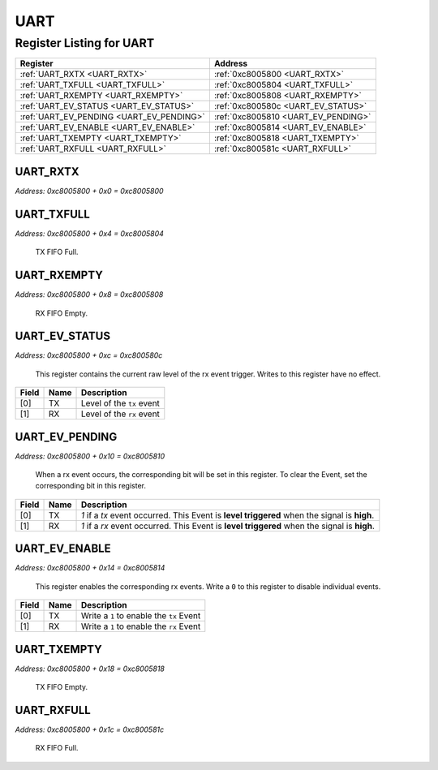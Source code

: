 UART
====

Register Listing for UART
-------------------------

+------------------------------------------+-------------------------------------+
| Register                                 | Address                             |
+==========================================+=====================================+
| :ref:`UART_RXTX <UART_RXTX>`             | :ref:`0xc8005800 <UART_RXTX>`       |
+------------------------------------------+-------------------------------------+
| :ref:`UART_TXFULL <UART_TXFULL>`         | :ref:`0xc8005804 <UART_TXFULL>`     |
+------------------------------------------+-------------------------------------+
| :ref:`UART_RXEMPTY <UART_RXEMPTY>`       | :ref:`0xc8005808 <UART_RXEMPTY>`    |
+------------------------------------------+-------------------------------------+
| :ref:`UART_EV_STATUS <UART_EV_STATUS>`   | :ref:`0xc800580c <UART_EV_STATUS>`  |
+------------------------------------------+-------------------------------------+
| :ref:`UART_EV_PENDING <UART_EV_PENDING>` | :ref:`0xc8005810 <UART_EV_PENDING>` |
+------------------------------------------+-------------------------------------+
| :ref:`UART_EV_ENABLE <UART_EV_ENABLE>`   | :ref:`0xc8005814 <UART_EV_ENABLE>`  |
+------------------------------------------+-------------------------------------+
| :ref:`UART_TXEMPTY <UART_TXEMPTY>`       | :ref:`0xc8005818 <UART_TXEMPTY>`    |
+------------------------------------------+-------------------------------------+
| :ref:`UART_RXFULL <UART_RXFULL>`         | :ref:`0xc800581c <UART_RXFULL>`     |
+------------------------------------------+-------------------------------------+

UART_RXTX
^^^^^^^^^

`Address: 0xc8005800 + 0x0 = 0xc8005800`


    .. wavedrom::
        :caption: UART_RXTX

        {
            "reg": [
                {"name": "rxtx[7:0]", "bits": 8},
                {"bits": 24},
            ], "config": {"hspace": 400, "bits": 32, "lanes": 1 }, "options": {"hspace": 400, "bits": 32, "lanes": 1}
        }


UART_TXFULL
^^^^^^^^^^^

`Address: 0xc8005800 + 0x4 = 0xc8005804`

    TX FIFO Full.

    .. wavedrom::
        :caption: UART_TXFULL

        {
            "reg": [
                {"name": "txfull", "bits": 1},
                {"bits": 31},
            ], "config": {"hspace": 400, "bits": 32, "lanes": 4 }, "options": {"hspace": 400, "bits": 32, "lanes": 4}
        }


UART_RXEMPTY
^^^^^^^^^^^^

`Address: 0xc8005800 + 0x8 = 0xc8005808`

    RX FIFO Empty.

    .. wavedrom::
        :caption: UART_RXEMPTY

        {
            "reg": [
                {"name": "rxempty", "bits": 1},
                {"bits": 31},
            ], "config": {"hspace": 400, "bits": 32, "lanes": 4 }, "options": {"hspace": 400, "bits": 32, "lanes": 4}
        }


UART_EV_STATUS
^^^^^^^^^^^^^^

`Address: 0xc8005800 + 0xc = 0xc800580c`

    This register contains the current raw level of the rx event trigger.  Writes to
    this register have no effect.

    .. wavedrom::
        :caption: UART_EV_STATUS

        {
            "reg": [
                {"name": "tx",  "bits": 1},
                {"name": "rx",  "bits": 1},
                {"bits": 30}
            ], "config": {"hspace": 400, "bits": 32, "lanes": 4 }, "options": {"hspace": 400, "bits": 32, "lanes": 4}
        }


+-------+------+---------------------------+
| Field | Name | Description               |
+=======+======+===========================+
| [0]   | TX   | Level of the ``tx`` event |
+-------+------+---------------------------+
| [1]   | RX   | Level of the ``rx`` event |
+-------+------+---------------------------+

UART_EV_PENDING
^^^^^^^^^^^^^^^

`Address: 0xc8005800 + 0x10 = 0xc8005810`

    When a  rx event occurs, the corresponding bit will be set in this register.  To
    clear the Event, set the corresponding bit in this register.

    .. wavedrom::
        :caption: UART_EV_PENDING

        {
            "reg": [
                {"name": "tx",  "bits": 1},
                {"name": "rx",  "bits": 1},
                {"bits": 30}
            ], "config": {"hspace": 400, "bits": 32, "lanes": 4 }, "options": {"hspace": 400, "bits": 32, "lanes": 4}
        }


+-------+------+---------------------------------------------------------------------------------+
| Field | Name | Description                                                                     |
+=======+======+=================================================================================+
| [0]   | TX   | `1` if a `tx` event occurred. This Event is **level triggered** when the signal |
|       |      | is **high**.                                                                    |
+-------+------+---------------------------------------------------------------------------------+
| [1]   | RX   | `1` if a `rx` event occurred. This Event is **level triggered** when the signal |
|       |      | is **high**.                                                                    |
+-------+------+---------------------------------------------------------------------------------+

UART_EV_ENABLE
^^^^^^^^^^^^^^

`Address: 0xc8005800 + 0x14 = 0xc8005814`

    This register enables the corresponding rx events.  Write a ``0`` to this
    register to disable individual events.

    .. wavedrom::
        :caption: UART_EV_ENABLE

        {
            "reg": [
                {"name": "tx",  "bits": 1},
                {"name": "rx",  "bits": 1},
                {"bits": 30}
            ], "config": {"hspace": 400, "bits": 32, "lanes": 4 }, "options": {"hspace": 400, "bits": 32, "lanes": 4}
        }


+-------+------+------------------------------------------+
| Field | Name | Description                              |
+=======+======+==========================================+
| [0]   | TX   | Write a ``1`` to enable the ``tx`` Event |
+-------+------+------------------------------------------+
| [1]   | RX   | Write a ``1`` to enable the ``rx`` Event |
+-------+------+------------------------------------------+

UART_TXEMPTY
^^^^^^^^^^^^

`Address: 0xc8005800 + 0x18 = 0xc8005818`

    TX FIFO Empty.

    .. wavedrom::
        :caption: UART_TXEMPTY

        {
            "reg": [
                {"name": "txempty", "bits": 1},
                {"bits": 31},
            ], "config": {"hspace": 400, "bits": 32, "lanes": 4 }, "options": {"hspace": 400, "bits": 32, "lanes": 4}
        }


UART_RXFULL
^^^^^^^^^^^

`Address: 0xc8005800 + 0x1c = 0xc800581c`

    RX FIFO Full.

    .. wavedrom::
        :caption: UART_RXFULL

        {
            "reg": [
                {"name": "rxfull", "bits": 1},
                {"bits": 31},
            ], "config": {"hspace": 400, "bits": 32, "lanes": 4 }, "options": {"hspace": 400, "bits": 32, "lanes": 4}
        }


